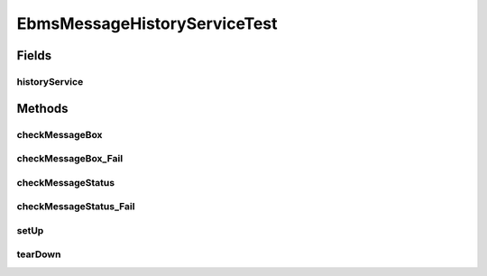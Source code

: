 .. java:import:: hk.hku.cecid.ebms.spa.handler MessageClassifier

.. java:import:: hk.hku.cecid.piazza.commons.soap SOAPRequestException

.. java:import:: java.lang.reflect Method

.. java:import:: org.junit After

.. java:import:: org.junit Before

.. java:import:: org.junit Test

.. java:import:: org.junit Assert

EbmsMessageHistoryServiceTest
=============================

.. java:package:: hk.hku.cecid.ebms.spa.service
   :noindex:

.. java:type:: public class EbmsMessageHistoryServiceTest

Fields
------
historyService
^^^^^^^^^^^^^^

.. java:field::  EbmsMessageHistoryService historyService
   :outertype: EbmsMessageHistoryServiceTest

Methods
-------
checkMessageBox
^^^^^^^^^^^^^^^

.. java:method:: @Test public void checkMessageBox() throws Exception
   :outertype: EbmsMessageHistoryServiceTest

checkMessageBox_Fail
^^^^^^^^^^^^^^^^^^^^

.. java:method:: @Test public void checkMessageBox_Fail() throws Exception
   :outertype: EbmsMessageHistoryServiceTest

checkMessageStatus
^^^^^^^^^^^^^^^^^^

.. java:method:: @Test public void checkMessageStatus() throws Exception
   :outertype: EbmsMessageHistoryServiceTest

checkMessageStatus_Fail
^^^^^^^^^^^^^^^^^^^^^^^

.. java:method:: @Test public void checkMessageStatus_Fail() throws Exception
   :outertype: EbmsMessageHistoryServiceTest

setUp
^^^^^

.. java:method:: @Before public void setUp() throws Exception
   :outertype: EbmsMessageHistoryServiceTest

tearDown
^^^^^^^^

.. java:method:: @After public void tearDown() throws Exception
   :outertype: EbmsMessageHistoryServiceTest

